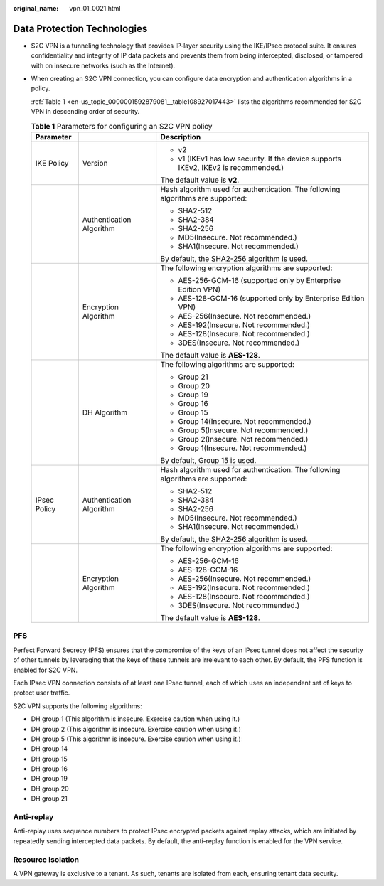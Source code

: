 :original_name: vpn_01_0021.html

.. _vpn_01_0021:

Data Protection Technologies
============================

-  S2C VPN is a tunneling technology that provides IP-layer security using the IKE/IPsec protocol suite. It ensures confidentiality and integrity of IP data packets and prevents them from being intercepted, disclosed, or tampered with on insecure networks (such as the Internet).

-  When creating an S2C VPN connection, you can configure data encryption and authentication algorithms in a policy.

   :ref:`Table 1 <en-us_topic_0000001592879081__table108927017443>` lists the algorithms recommended for S2C VPN in descending order of security.

   .. _en-us_topic_0000001592879081__table108927017443:

   .. table:: **Table 1** Parameters for configuring an S2C VPN policy

      +-----------------------+--------------------------+-------------------------------------------------------------------------------------+
      | Parameter             |                          | Description                                                                         |
      +=======================+==========================+=====================================================================================+
      | IKE Policy            | Version                  | -  v2                                                                               |
      |                       |                          | -  v1 (IKEv1 has low security. If the device supports IKEv2, IKEv2 is recommended.) |
      |                       |                          |                                                                                     |
      |                       |                          | The default value is **v2**.                                                        |
      +-----------------------+--------------------------+-------------------------------------------------------------------------------------+
      |                       | Authentication Algorithm | Hash algorithm used for authentication. The following algorithms are supported:     |
      |                       |                          |                                                                                     |
      |                       |                          | -  SHA2-512                                                                         |
      |                       |                          | -  SHA2-384                                                                         |
      |                       |                          | -  SHA2-256                                                                         |
      |                       |                          | -  MD5(Insecure. Not recommended.)                                                  |
      |                       |                          | -  SHA1(Insecure. Not recommended.)                                                 |
      |                       |                          |                                                                                     |
      |                       |                          | By default, the SHA2-256 algorithm is used.                                         |
      +-----------------------+--------------------------+-------------------------------------------------------------------------------------+
      |                       | Encryption Algorithm     | The following encryption algorithms are supported:                                  |
      |                       |                          |                                                                                     |
      |                       |                          | -  AES-256-GCM-16 (supported only by Enterprise Edition VPN)                        |
      |                       |                          | -  AES-128-GCM-16 (supported only by Enterprise Edition VPN)                        |
      |                       |                          | -  AES-256(Insecure. Not recommended.)                                              |
      |                       |                          | -  AES-192(Insecure. Not recommended.)                                              |
      |                       |                          | -  AES-128(Insecure. Not recommended.)                                              |
      |                       |                          | -  3DES(Insecure. Not recommended.)                                                 |
      |                       |                          |                                                                                     |
      |                       |                          | The default value is **AES-128**.                                                   |
      +-----------------------+--------------------------+-------------------------------------------------------------------------------------+
      |                       | DH Algorithm             | The following algorithms are supported:                                             |
      |                       |                          |                                                                                     |
      |                       |                          | -  Group 21                                                                         |
      |                       |                          | -  Group 20                                                                         |
      |                       |                          | -  Group 19                                                                         |
      |                       |                          | -  Group 16                                                                         |
      |                       |                          | -  Group 15                                                                         |
      |                       |                          | -  Group 14(Insecure. Not recommended.)                                             |
      |                       |                          | -  Group 5(Insecure. Not recommended.)                                              |
      |                       |                          | -  Group 2(Insecure. Not recommended.)                                              |
      |                       |                          | -  Group 1(Insecure. Not recommended.)                                              |
      |                       |                          |                                                                                     |
      |                       |                          | By default, Group 15 is used.                                                       |
      +-----------------------+--------------------------+-------------------------------------------------------------------------------------+
      | IPsec Policy          | Authentication Algorithm | Hash algorithm used for authentication. The following algorithms are supported:     |
      |                       |                          |                                                                                     |
      |                       |                          | -  SHA2-512                                                                         |
      |                       |                          | -  SHA2-384                                                                         |
      |                       |                          | -  SHA2-256                                                                         |
      |                       |                          | -  MD5(Insecure. Not recommended.)                                                  |
      |                       |                          | -  SHA1(Insecure. Not recommended.)                                                 |
      |                       |                          |                                                                                     |
      |                       |                          | By default, the SHA2-256 algorithm is used.                                         |
      +-----------------------+--------------------------+-------------------------------------------------------------------------------------+
      |                       | Encryption Algorithm     | The following encryption algorithms are supported:                                  |
      |                       |                          |                                                                                     |
      |                       |                          | -  AES-256-GCM-16                                                                   |
      |                       |                          | -  AES-128-GCM-16                                                                   |
      |                       |                          | -  AES-256(Insecure. Not recommended.)                                              |
      |                       |                          | -  AES-192(Insecure. Not recommended.)                                              |
      |                       |                          | -  AES-128(Insecure. Not recommended.)                                              |
      |                       |                          | -  3DES(Insecure. Not recommended.)                                                 |
      |                       |                          |                                                                                     |
      |                       |                          | The default value is **AES-128**.                                                   |
      +-----------------------+--------------------------+-------------------------------------------------------------------------------------+

PFS
---

Perfect Forward Secrecy (PFS) ensures that the compromise of the keys of an IPsec tunnel does not affect the security of other tunnels by leveraging that the keys of these tunnels are irrelevant to each other. By default, the PFS function is enabled for S2C VPN.

Each IPsec VPN connection consists of at least one IPsec tunnel, each of which uses an independent set of keys to protect user traffic.

S2C VPN supports the following algorithms:

-  DH group 1 (This algorithm is insecure. Exercise caution when using it.)
-  DH group 2 (This algorithm is insecure. Exercise caution when using it.)
-  DH group 5 (This algorithm is insecure. Exercise caution when using it.)
-  DH group 14
-  DH group 15
-  DH group 16
-  DH group 19
-  DH group 20
-  DH group 21

Anti-replay
-----------

Anti-replay uses sequence numbers to protect IPsec encrypted packets against replay attacks, which are initiated by repeatedly sending intercepted data packets. By default, the anti-replay function is enabled for the VPN service.

Resource Isolation
------------------

A VPN gateway is exclusive to a tenant. As such, tenants are isolated from each, ensuring tenant data security.
